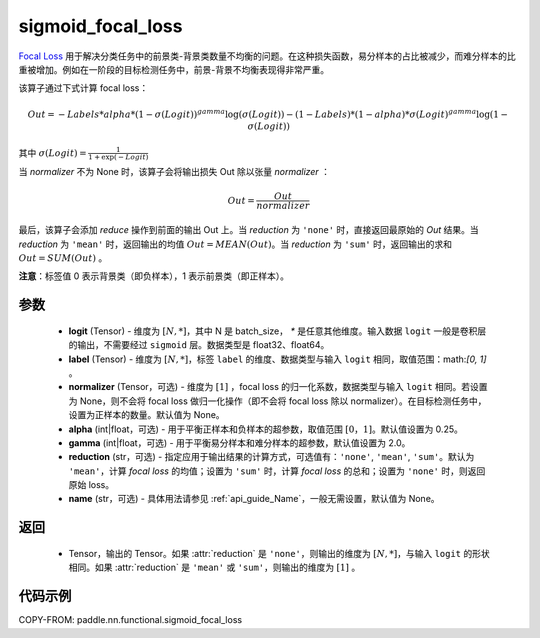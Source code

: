 .. _cn_api_nn_functional_sigmoid_focal_loss:

sigmoid_focal_loss
-------------------------------

.. py:function:: paddle.nn.functional.sigmoid_focal_loss(logit, label, normalizer=None, alpha=0.25, gamma=2.0, reduction='sum', name=None)

`Focal Loss <https://arxiv.org/abs/1708.02002>`_ 用于解决分类任务中的前景类-背景类数量不均衡的问题。在这种损失函数，易分样本的占比被减少，而难分样本的比重被增加。例如在一阶段的目标检测任务中，前景-背景不均衡表现得非常严重。

该算子通过下式计算 focal loss：

.. math::
           Out = -Labels * alpha * {(1 - \sigma(Logit))}^{gamma}\log(\sigma(Logit)) - (1 - Labels) * (1 - alpha) * {\sigma(Logit)}^{gamma}\log(1 - \sigma(Logit))

其中 :math:`\sigma(Logit) = \frac{1}{1 + \exp(-Logit)}`

当 `normalizer` 不为 None 时，该算子会将输出损失 Out 除以张量 `normalizer` ：

.. math::
           Out = \frac{Out}{normalizer}

最后，该算子会添加 `reduce` 操作到前面的输出 Out 上。当 `reduction` 为 ``'none'`` 时，直接返回最原始的 `Out` 结果。当 `reduction` 为 ``'mean'`` 时，返回输出的均值 :math:`Out = MEAN(Out)`。当 `reduction` 为 ``'sum'`` 时，返回输出的求和 :math:`Out = SUM(Out)` 。

**注意**：标签值 0 表示背景类（即负样本），1 表示前景类（即正样本）。

参数
:::::::::
    - **logit** (Tensor) - 维度为 :math:`[N, *]`，其中 N 是 batch_size， `*` 是任意其他维度。输入数据 ``logit`` 一般是卷积层的输出，不需要经过 ``sigmoid`` 层。数据类型是 float32、float64。
    - **label** (Tensor) - 维度为 :math:`[N, *]`，标签 ``label`` 的维度、数据类型与输入 ``logit`` 相同，取值范围：math:`[0, 1]` 。
    - **normalizer** (Tensor，可选) - 维度为 :math:`[1]` ，focal loss 的归一化系数，数据类型与输入 ``logit`` 相同。若设置为 None，则不会将 focal loss 做归一化操作（即不会将 focal loss 除以 normalizer）。在目标检测任务中，设置为正样本的数量。默认值为 None。
    - **alpha** (int|float，可选) - 用于平衡正样本和负样本的超参数，取值范围 :math:`[0，1]`。默认值设置为 0.25。
    - **gamma** (int|float，可选) - 用于平衡易分样本和难分样本的超参数，默认值设置为 2.0。
    - **reduction** (str，可选) - 指定应用于输出结果的计算方式，可选值有：``'none'``, ``'mean'``, ``'sum'``。默认为 ``'mean'``，计算 `focal loss` 的均值；设置为 ``'sum'`` 时，计算 `focal loss` 的总和；设置为 ``'none'`` 时，则返回原始 loss。
    - **name** (str，可选) - 具体用法请参见 :ref:`api_guide_Name`，一般无需设置，默认值为 None。

返回
:::::::::
    - Tensor，输出的 Tensor。如果 :attr:`reduction` 是 ``'none'``，则输出的维度为 :math:`[N, *]`，与输入 ``logit`` 的形状相同。如果 :attr:`reduction` 是 ``'mean'`` 或 ``'sum'``，则输出的维度为 :math:`[1]` 。

代码示例
:::::::::

COPY-FROM: paddle.nn.functional.sigmoid_focal_loss
